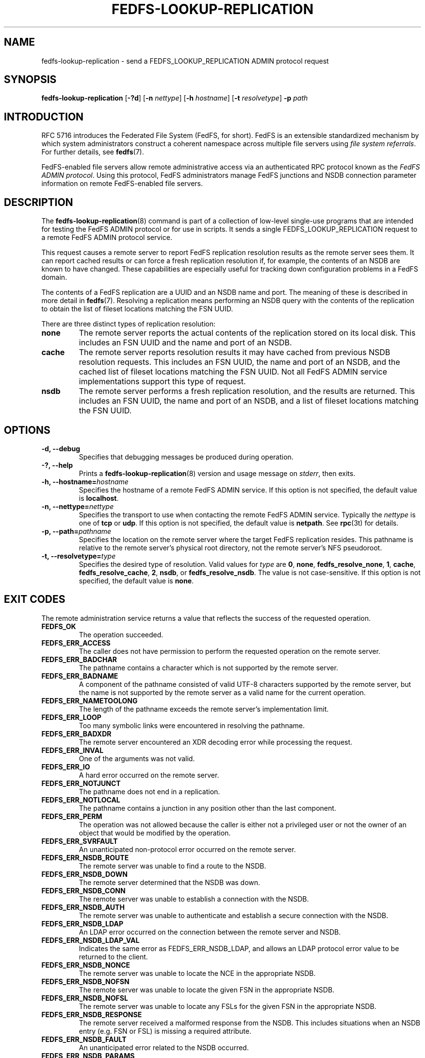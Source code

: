 .\"@(#)fedfs-lookup-replication.8"
.\"
.\" @file doc/man/fedfs-lookup-replication.8
.\" @brief man page for fedfs-lookup-replication client command
.\"

.\"
.\" Copyright 2011 Oracle.  All rights reserved.
.\"
.\" This file is part of fedfs-utils.
.\"
.\" fedfs-utils is free software; you can redistribute it and/or modify
.\" it under the terms of the GNU General Public License version 2.0 as
.\" published by the Free Software Foundation.
.\"
.\" fedfs-utils is distributed in the hope that it will be useful, but
.\" WITHOUT ANY WARRANTY; without even the implied warranty of
.\" MERCHANTABILITY or FITNESS FOR A PARTICULAR PURPOSE.  See the
.\" GNU General Public License version 2.0 for more details.
.\"
.\" You should have received a copy of the GNU General Public License
.\" version 2.0 along with fedfs-utils.  If not, see:
.\"
.\"	http://www.gnu.org/licenses/old-licenses/gpl-2.0.txt
.\"
.TH FEDFS-LOOKUP-REPLICATION 8 "30 Apr 2011"
.SH NAME
fedfs-lookup-replication \- send a FEDFS_LOOKUP_REPLICATION ADMIN protocol request
.SH SYNOPSIS
.B fedfs-lookup-replication
.RB [ \-?d ]
.RB [ \-n
.IR nettype ]
.RB [ \-h
.IR hostname ]
.RB [ \-t
.IR resolvetype ]
.BI "-p " path
.SH INTRODUCTION
RFC 5716 introduces the Federated File System (FedFS, for short).
FedFS is an extensible standardized mechanism
by which system administrators construct
a coherent namespace across multiple file servers using
.IR "file system referrals" .
For further details, see
.BR fedfs (7).
.P
FedFS-enabled file servers allow remote administrative access via an
authenticated RPC protocol known as the
.IR "FedFS ADMIN protocol" .
Using this protocol, FedFS administrators manage
FedFS junctions and NSDB connection parameter information
on remote FedFS-enabled file servers.
.SH DESCRIPTION
The
.BR fedfs-lookup-replication (8)
command is part of a collection of low-level single-use programs that are
intended for testing the FedFS ADMIN protocol or for use in scripts.
It sends a single FEDFS_LOOKUP_REPLICATION request to a remote
FedFS ADMIN protocol service.
.P
This request causes a remote server to report FedFS replication resolution
results as the remote server sees them.
It can report cached results or can force a fresh replication resolution if,
for example, the contents of an NSDB are known to have changed.
These capabilities are especially useful for tracking down
configuration problems in a FedFS domain.
.P
The contents of a FedFS replication are a UUID and an NSDB name and port.
The meaning of these is described in more detail in
.BR fedfs (7).
Resolving a replication means performing an NSDB query with the contents
of the replication to obtain the list of fileset locations matching the FSN UUID.
.P
There are three distinct types of replication resolution:
.TP
.B none
The remote server reports the actual contents of the replication stored
on its local disk.
This includes an FSN UUID and the name and port of an NSDB.
.TP
.B cache
The remote server reports resolution results it may have cached from
previous NSDB resolution requests.
This includes an FSN UUID, the name and port of an NSDB, and the cached
list of fileset locations matching the FSN UUID.
Not all FedFS ADMIN service implementations support this type of request.
.TP
.B nsdb
The remote server performs a fresh replication resolution,
and the results are returned.
This includes an FSN UUID, the name and port of an NSDB,
and a list of fileset locations matching the FSN UUID.
.SH OPTIONS
.IP "\fB\-d, \-\-debug"
Specifies that debugging messages be produced during operation.
.IP "\fB\-?, \-\-help"
Prints a
.BR fedfs-lookup-replication (8)
version and usage message on
.IR stderr ,
then exits.
.IP "\fB\-h, \-\-hostname=\fIhostname\fP"
Specifies the hostname of a remote FedFS ADMIN service.
If this option is not specified, the default value is
.BR localhost .
.IP "\fB\-n, \-\-nettype=\fInettype\fP"
Specifies the transport to use when contacting the remote FedFS ADMIN service.
Typically the
.I nettype
is one of
.B tcp
or
.BR udp .
If this option is not specified, the default value is
.BR netpath .
See
.BR rpc (3t)
for details.
.IP "\fB\-p, \-\-path=\fIpathname\fP"
Specifies the location on the remote server where the target FedFS replication
resides.
This pathname is relative to the remote server's physical root directory,
not the remote server's NFS pseudoroot.
.IP "\fB\-t, \-\-resolvetype=\fItype\fP"
Specifies the desired type of resolution.  Valid values for
.I type
are
.BR 0 ,
.BR none ,
.BR fedfs_resolve_none ,
.BR 1 ,
.BR cache ,
.BR fedfs_resolve_cache ,
.BR 2 ,
.BR nsdb ", or"
.BR fedfs_resolve_nsdb .
The value is not case-sensitive.
If this option is not specified, the default value is
.BR none .
.SH EXIT CODES
The remote administration service returns a value that reflects the
success of the requested operation.
.TP
.B FEDFS_OK
The operation succeeded.
.TP
.B FEDFS_ERR_ACCESS
The caller does not have permission to perform the requested operation
on the remote server.
.TP
.B FEDFS_ERR_BADCHAR
The pathname contains a character which is not
supported by the remote server.
.TP
.B FEDFS_ERR_BADNAME
A component of the pathname consisted of valid UTF-8 characters
supported by the remote server,
but the name is not supported by the remote server
as a valid name for the current operation.
.TP
.B FEDFS_ERR_NAMETOOLONG
The length of the pathname exceeds the remote server’s implementation limit.
.TP
.B FEDFS_ERR_LOOP
Too many symbolic links were encountered in resolving the pathname.
.TP
.B FEDFS_ERR_BADXDR
The remote server encountered an XDR decoding error while
processing the request.
.TP
.B FEDFS_ERR_INVAL
One of the arguments was not valid.
.TP
.B FEDFS_ERR_IO
A hard error occurred on the remote server.
.TP
.B FEDFS_ERR_NOTJUNCT
The pathname does not end in a replication.
.TP
.B FEDFS_ERR_NOTLOCAL
The pathname contains a junction in any position other than the last component.
.TP
.B FEDFS_ERR_PERM
The operation was not allowed because the caller is
either not a privileged user or not the owner of an object that
would be modified by the operation.
.TP
.B FEDFS_ERR_SVRFAULT
An unanticipated non-protocol error occurred on the remote server.
.TP
.B FEDFS_ERR_NSDB_ROUTE
The remote server was unable to find a route to the NSDB.
.TP
.B FEDFS_ERR_NSDB_DOWN
The remote server determined that the NSDB was down.
.TP
.B FEDFS_ERR_NSDB_CONN
The remote server was unable to establish a connection with the NSDB.
.TP
.B FEDFS_ERR_NSDB_AUTH
The remote server was unable to authenticate
and establish a secure connection with the NSDB.
.TP
.B FEDFS_ERR_NSDB_LDAP
An LDAP error occurred on the connection between the remote server and NSDB.
.TP
.B FEDFS_ERR_NSDB_LDAP_VAL
Indicates the same error as FEDFS_ERR_NSDB_LDAP,
and allows an LDAP protocol error value to be returned to the client.
.TP
.B FEDFS_ERR_NSDB_NONCE
The remote server was unable to locate the NCE in the appropriate NSDB.
.TP
.B FEDFS_ERR_NSDB_NOFSN
The remote server was unable to locate the given FSN in the appropriate NSDB.
.TP
.B FEDFS_ERR_NSDB_NOFSL
The remote server was unable to locate any FSLs for the given FSN
in the appropriate NSDB.
.TP
.B FEDFS_ERR_NSDB_RESPONSE
The remote server received a malformed response from the NSDB.
This includes situations when an NSDB entry (e.g. FSN or FSL)
is missing a required attribute.
.TP
.B FEDFS_ERR_NSDB_FAULT
An unanticipated error related to the NSDB occurred.
.TP
.B FEDFS_ERR_NSDB_PARAMS
The remote server does not have any connection
parameters on record for the specified NSDB.
.TP
.B FEDFS_ERR_NSDB_LDAP_REFERRAL
The remote server received an LDAP referral that it was unable to follow.
.TP
.B FEDFS_ERR_NSDB_LDAP_REFERRAL_VAL
Indicates the same error as FEDFS_ERR_NSDB_LDAP_REFERRAL,
and allows an LDAP protocol error value to be returned back to the client.
.TP
.B FEDFS_ERR_NSDB_LDAP_REFERRAL_NOTFOLLOWED
The remote server received an LDAP referral that it chose not to follow,
either because the remote server does not support following LDAP referrals
or LDAP referral following is disabled.
.TP
.B FEDFS_ERR_NSDB_PARAMS_LDAP_REFERRAL
The remote server received an LDAP referral that it chose not to follow
because the remote server had no NSDB parameters for the NSDB
targeted by the LDAP referral.
.TP
.B FEDFS_ERR_PATH_TYPE_UNSUPP
The remote server does not support the specified FedFsPathType value.
.TP
.B FEDFS_ERR_NOTSUPP
The remote server does not support the specified procedure.
.TP
.B FEDFS_ERR_NO_CACHE
The remote server does not implement an FSN-to-FSL cache.
.TP
.B FEDFS_ERR_UNKNOWN_CACHE
The software receiving the ONC RPC request is unaware if the remote server
implements an FSN-to-FSL cache or unable to communicate with the
local FSN-to-FSL cache if it exists.
.TP
.B FEDFS_ERR_NO_CACHE_UPDATE
The remote server was unable to update its FSN-to-FSL cache.
.SH EXAMPLES
Suppose you are the FedFS administrator of the
.I example.net
FedFS domain and that your domain's NSDB hostname is
.IR nsdb.example.net .
You have created a FedFS replication on remote server
.IR fs.example.net .
To see how the replication appears on the remote server, use:
.RS
.sp
$ fedfs-lookup-replication -h fs.example.net -p /export/replication1 -t none
.br
Call completed successfully
.br
FSN UUID: 89c6d208-7280-11e0-9f1d-000c297fd679
.br
NSDB: nsdb.example.net:389
.sp
.RE
To see real-time replication resolution results as the remote server sees them, use:
.RS
.sp
$ fedfs-lookup-replication -h fs.example.net -p /export/replication1 -t nsdb
.br
Server returned FEDFS_ERR_NSDB_NOFSN
.sp
.RE
In this example, the replication exists on the remote server,
but the domain's NSDB has not yet been updated to contain a list of
fileset locations for the FSN contained in the replication.
The remote server is therefore not able to resolve the replication.
.SH SECURITY
RPCSEC GSSAPI authentication has not yet been implemented for this command.
.SH "SEE ALSO"
.BR fedfs (7),
.BR rpc.fedfsd (8),
.BR rpc (3t)
.sp
RFC 5716 for FedFS requirements and overview
.SH COLOPHON
This page is part of the fedfs-utils package.
A description of the project and information about reporting bugs
can be found at
.IR http://oss.oracle.com/projects/fedfs-utils .
.SH "AUTHOR"
Chuck Lever <chuck.lever@oracle.com>
